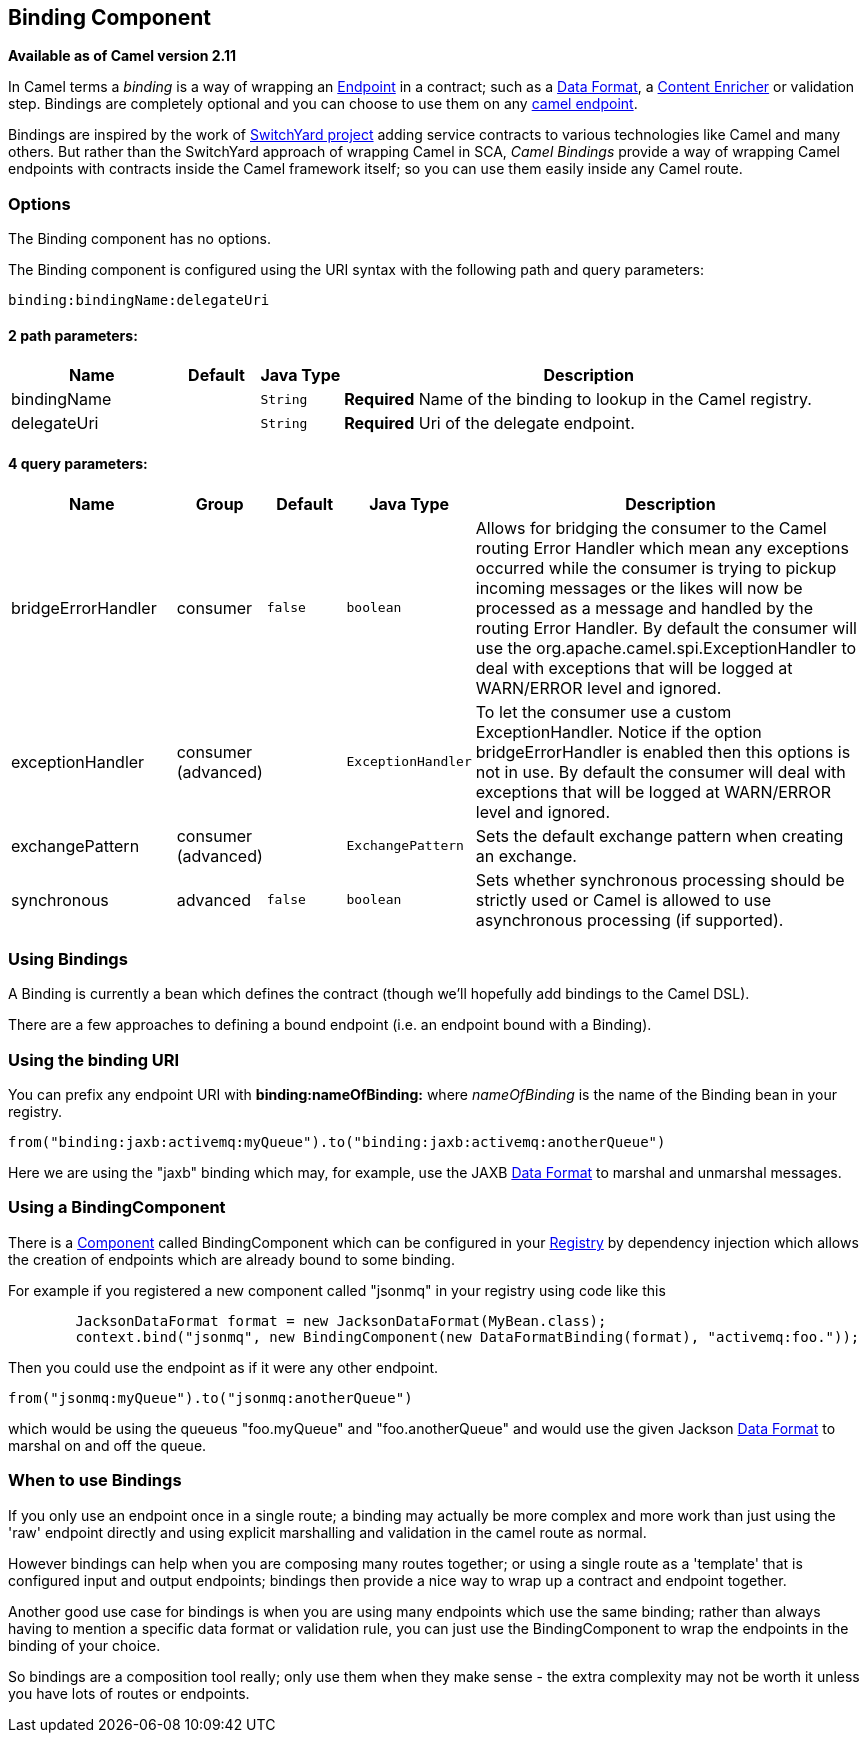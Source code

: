 ## Binding Component

*Available as of Camel version 2.11*

In Camel terms a _binding_ is a way of wrapping an
link:endpoint.html[Endpoint] in a contract; such as a
link:data-format.html[Data Format], a link:content-enricher.html[Content
Enricher] or validation step. Bindings are completely optional and you
can choose to use them on any link:components.html[camel endpoint].

Bindings are inspired by the work of
http://www.jboss.org/switchyard[SwitchYard project] adding service
contracts to various technologies like Camel and many others. But rather
than the SwitchYard approach of wrapping Camel in SCA, _Camel Bindings_
provide a way of wrapping Camel endpoints with contracts inside the
Camel framework itself; so you can use them easily inside any Camel
route.

### Options


// component options: START
The Binding component has no options.
// component options: END



// endpoint options: START
The Binding component is configured using the URI syntax with the following path and query parameters:

    binding:bindingName:delegateUri

#### 2 path parameters:

[width="100%",cols="2,1,1m,6",options="header"]
|=======================================================================
| Name | Default | Java Type | Description
| bindingName |  | String | *Required* Name of the binding to lookup in the Camel registry.
| delegateUri |  | String | *Required* Uri of the delegate endpoint.
|=======================================================================

#### 4 query parameters:

[width="100%",cols="2,1,1m,1m,5",options="header"]
|=======================================================================
| Name | Group | Default | Java Type | Description
| bridgeErrorHandler | consumer | false | boolean | Allows for bridging the consumer to the Camel routing Error Handler which mean any exceptions occurred while the consumer is trying to pickup incoming messages or the likes will now be processed as a message and handled by the routing Error Handler. By default the consumer will use the org.apache.camel.spi.ExceptionHandler to deal with exceptions that will be logged at WARN/ERROR level and ignored.
| exceptionHandler | consumer (advanced) |  | ExceptionHandler | To let the consumer use a custom ExceptionHandler. Notice if the option bridgeErrorHandler is enabled then this options is not in use. By default the consumer will deal with exceptions that will be logged at WARN/ERROR level and ignored.
| exchangePattern | consumer (advanced) |  | ExchangePattern | Sets the default exchange pattern when creating an exchange.
| synchronous | advanced | false | boolean | Sets whether synchronous processing should be strictly used or Camel is allowed to use asynchronous processing (if supported).
|=======================================================================
// endpoint options: END


### Using Bindings

A Binding is currently a bean which defines the contract (though we'll
hopefully add bindings to the Camel DSL).

There are a few approaches to defining a bound endpoint (i.e. an
endpoint bound with a Binding).

### Using the binding URI

You can prefix any endpoint URI with *binding:nameOfBinding:* where
_nameOfBinding_ is the name of the Binding bean in your registry.

[source,java]
------------------------------------------------------------------------------
from("binding:jaxb:activemq:myQueue").to("binding:jaxb:activemq:anotherQueue")
------------------------------------------------------------------------------

Here we are using the "jaxb" binding which may, for example, use the
JAXB link:data-format.html[Data Format] to marshal and unmarshal
messages.

### Using a BindingComponent

There is a link:component.html[Component] called BindingComponent which
can be configured in your link:registry.html[Registry] by dependency
injection which allows the creation of endpoints which are already bound
to some binding.

For example if you registered a new component called "jsonmq" in your
registry using code like this

[source,java]
-----------------------------------------------------------------------------------------------------
        JacksonDataFormat format = new JacksonDataFormat(MyBean.class);
        context.bind("jsonmq", new BindingComponent(new DataFormatBinding(format), "activemq:foo."));
-----------------------------------------------------------------------------------------------------

Then you could use the endpoint as if it were any other endpoint.

[source,java]
------------------------------------------------
from("jsonmq:myQueue").to("jsonmq:anotherQueue")
------------------------------------------------

which would be using the queueus "foo.myQueue" and "foo.anotherQueue"
and would use the given Jackson link:data-format.html[Data Format] to
marshal on and off the queue.

### When to use Bindings

If you only use an endpoint once in a single route; a binding may
actually be more complex and more work than just using the 'raw'
endpoint directly and using explicit marshalling and validation in the
camel route as normal.

However bindings can help when you are composing many routes together;
or using a single route as a 'template' that is configured input and
output endpoints; bindings then provide a nice way to wrap up a contract
and endpoint together.

Another good use case for bindings is when you are using many endpoints
which use the same binding; rather than always having to mention a
specific data format or validation rule, you can just use the
BindingComponent to wrap the endpoints in the binding of your choice.

So bindings are a composition tool really; only use them when they make
sense - the extra complexity may not be worth it unless you have lots of
routes or endpoints.
